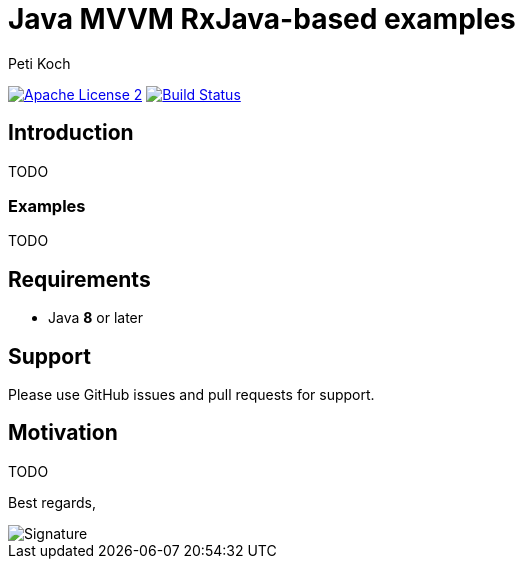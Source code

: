 = Java MVVM RxJava-based examples
Peti Koch
:imagesdir: ./docs
:project-name: Java_MVVM_RxJava-based_examples
:github-branch: master
:github-user: Petikoch
:bintray-user: petikoch

image:http://img.shields.io/badge/license-ASF2-blue.svg["Apache License 2", link="http://www.apache.org/licenses/LICENSE-2.0.txt"]
image:https://travis-ci.org/{github-user}/{project-name}.svg?branch={github-branch}["Build Status", link="https://travis-ci.org/{github-user}/{project-name}"]


== Introduction

TODO

=== Examples

TODO

== Requirements

* Java *8* or later

== Support

Please use GitHub issues and pull requests for support.

== Motivation

TODO



Best regards,

image::Signature.jpg[]